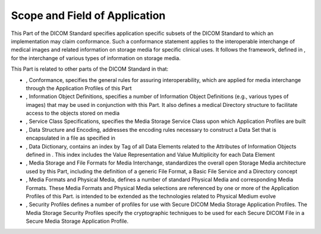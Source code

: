 .. _chapter_1:

Scope and Field of Application
==============================

This Part of the DICOM Standard specifies application specific subsets
of the DICOM Standard to which an implementation may claim conformance.
Such a conformance statement applies to the interoperable interchange of
medical images and related information on storage media for specific
clinical uses. It follows the framework, defined in , for the
interchange of various types of information on storage media.

This Part is related to other parts of the DICOM Standard in that:

-  , Conformance, specifies the general rules for assuring
   interoperability, which are applied for media interchange through the
   Application Profiles of this Part

-  , Information Object Definitions, specifies a number of Information
   Object Definitions (e.g., various types of images) that may be used
   in conjunction with this Part. It also defines a medical Directory
   structure to facilitate access to the objects stored on media

-  , Service Class Specifications, specifies the Media Storage Service
   Class upon which Application Profiles are built

-  , Data Structure and Encoding, addresses the encoding rules necessary
   to construct a Data Set that is encapsulated in a file as specified
   in

-  , Data Dictionary, contains an index by Tag of all Data Elements
   related to the Attributes of Information Objects defined in . This
   index includes the Value Representation and Value Multiplicity for
   each Data Element

-  , Media Storage and File Formats for Media Interchange, standardizes
   the overall open Storage Media architecture used by this Part,
   including the definition of a generic File Format, a Basic File
   Service and a Directory concept

-  , Media Formats and Physical Media, defines a number of standard
   Physical Media and corresponding Media Formats. These Media Formats
   and Physical Media selections are referenced by one or more of the
   Application Profiles of this Part. is intended to be extended as the
   technologies related to Physical Medium evolve

-  , Security Profiles defines a number of profiles for use with Secure
   DICOM Media Storage Application Profiles. The Media Storage Security
   Profiles specify the cryptographic techniques to be used for each
   Secure DICOM File in a Secure Media Storage Application Profile.

